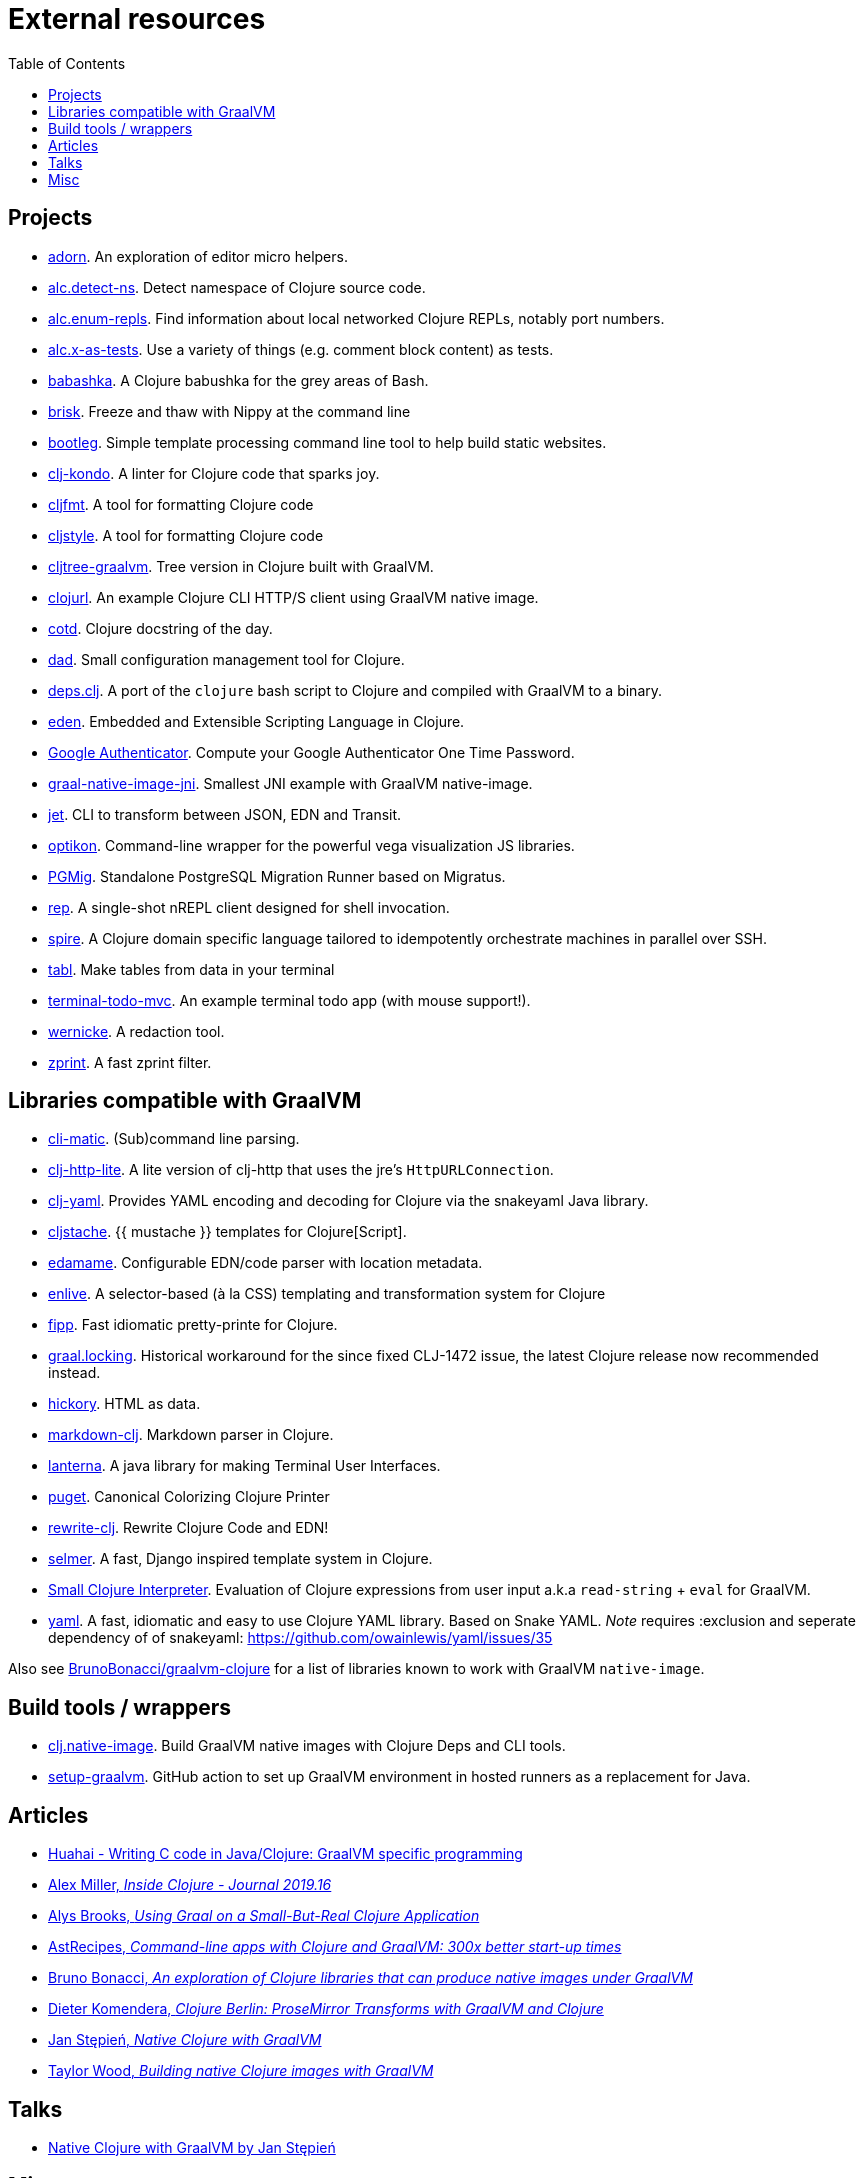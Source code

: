 = External resources
:toc:

== Projects

* https://github.com/sogaiu/adorn[adorn]. An exploration of editor micro helpers.
* https://github.com/sogaiu/alc.detect-ns[alc.detect-ns]. Detect namespace of Clojure source code.
* https://github.com/sogaiu/alc.enum-repls[alc.enum-repls]. Find information about local networked Clojure REPLs, notably port numbers.
* https://github.com/sogaiu/alc.x-as-tests[alc.x-as-tests]. Use a variety of things (e.g. comment block content) as tests.
* https://github.com/borkdude/babashka[babashka]. A Clojure babushka for the grey areas of Bash.
* https://github.com/justone/brisk[brisk]. Freeze and thaw with Nippy at the command line
* https://github.com/retrogradeorbit/bootleg[bootleg]. Simple template processing command line tool to help build static websites.
* https://github.com/borkdude/clj-kondo[clj-kondo]. A linter for Clojure code that sparks joy.
* https://github.com/weavejester/cljfmt[cljfmt]. A tool for formatting Clojure code
* https://github.com/greglook/cljstyle[cljstyle]. A tool for formatting Clojure code
* https://github.com/borkdude/cljtree-graalvm[cljtree-graalvm]. Tree version in Clojure built with GraalVM.
* https://github.com/taylorwood/clojurl[clojurl]. An example Clojure CLI HTTP/S client using GraalVM native image.
* https://github.com/tomekw/cotd[cotd]. Clojure docstring of the day.
* https://github.com/liquidz/dad[dad]. Small configuration management tool for Clojure.
* https://github.com/borkdude/deps.clj[deps.clj]. A port of the `clojure` bash script to Clojure and compiled with GraalVM to a binary.
* https://github.com/benzap/eden[eden]. Embedded and Extensible Scripting Language in Clojure.
* https://github.com/ashwinbhaskar/Google-Authenticator[Google Authenticator]. Compute your Google Authenticator One Time Password.
* https://github.com/retrogradeorbit/graal-native-image-jni[graal-native-image-jni]. Smallest JNI example with GraalVM native-image.
* https://github.com/borkdude/jet[jet]. CLI to transform between JSON, EDN and Transit.
* https://github.com/stathissideris/optikon[optikon]. Command-line wrapper for the powerful vega visualization JS libraries.
* https://github.com/leafclick/pgmig[PGMig]. Standalone PostgreSQL Migration Runner based on Migratus.
* https://github.com/eraserhd/rep[rep]. A single-shot nREPL client designed for shell invocation.
* https://github.com/epiccastle/spire[spire]. A Clojure domain specific language tailored to idempotently orchestrate machines in parallel over SSH.
* https://github.com/justone/tabl[tabl]. Make tables from data in your terminal
* https://github.com/phronmophobic/terminal-todo-mvc[terminal-todo-mvc]. An example terminal todo app (with mouse support!).
* https://github.com/latacora/wernicke[wernicke]. A redaction tool.
* https://github.com/kkinnear/zprint[zprint]. A fast zprint filter.

== Libraries compatible with GraalVM

* https://github.com/l3nz/cli-matic[cli-matic]. (Sub)command line parsing.
* https://github.com/martinklepsch/clj-http-lite[clj-http-lite]. A lite version of clj-http that uses the jre’s `HttpURLConnection`.
* https://github.com/clj-commons/clj-yaml[clj-yaml]. Provides YAML encoding and decoding for Clojure via the snakeyaml Java library.
* https://github.com/fotoetienne/cljstache[cljstache]. {{ mustache }} templates for Clojure[Script].
* https://github.com/borkdude/edamame[edamame]. Configurable EDN/code parser with location metadata.
* https://github.com/cgrand/enlive[enlive]. A selector-based (à la CSS) templating and transformation system for Clojure
* https://github.com/brandonbloom/fipp[fipp]. Fast idiomatic pretty-printe for Clojure.
* https://github.com/borkdude/graal.locking[graal.locking]. Historical workaround for the since fixed CLJ-1472 issue, the latest Clojure release now recommended instead.
* https://github.com/davidsantiago/hickory[hickory]. HTML as data.
* https://github.com/yogthos/markdown-clj[markdown-clj]. Markdown parser in Clojure.
* https://github.com/mabe02/lanterna[lanterna]. A java library for making Terminal User Interfaces.
* https://github.com/greglook/puget[puget]. Canonical Colorizing Clojure Printer
* https://github.com/xsc/rewrite-clj[rewrite-clj]. Rewrite Clojure Code and EDN!
* https://github.com/yogthos/Selmer[selmer]. A fast, Django inspired template system in Clojure.
* https://github.com/borkdude/sci[Small Clojure Interpreter]. Evaluation of Clojure expressions from user input a.k.a `read-string` + `eval` for GraalVM.
* https://github.com/owainlewis/yaml[yaml]. A fast, idiomatic and easy to use Clojure YAML library. Based on Snake YAML. _Note_ requires :exclusion and seperate dependency of of snakeyaml: https://github.com/owainlewis/yaml/issues/35

Also see https://github.com/BrunoBonacci/graalvm-clojure[BrunoBonacci/graalvm-clojure] for a list of libraries known to work with GraalVM `native-image`.

== Build tools / wrappers

* https://github.com/taylorwood/clj.native-image[clj.native-image]. Build GraalVM native images with Clojure Deps and CLI tools.
* https://github.com/DeLaGuardo/setup-graalvm[setup-graalvm]. GitHub action to set up GraalVM environment in hosted runners as a replacement for Java.

== Articles

* https://yyhh.org/blog/2021/02/writing-c-code-in-javaclojure-graalvm-specific-programming/[Huahai - Writing C code in Java/Clojure: GraalVM specific programming]
* http://insideclojure.org/2019/04/19/journal/#clojure-1101[Alex Miller, _Inside Clojure - Journal 2019.16_]
* http://www.alysbrooks.com/using-graal-on-a-small-but-real-clojure-application.html[Alys Brooks, _Using Graal on a Small-But-Real Clojure Application_]
* https://www.astrecipes.net/blog/2018/07/20/cmd-line-apps-with-clojure-and-graalvm/[AstRecipes, _Command-line apps with Clojure and GraalVM: 300x better start-up times_]
* https://github.com/BrunoBonacci/graalvm-clojure[Bruno Bonacci, _An exploration of Clojure libraries that can produce native images under GraalVM_]
* https://nextjournal.com/kommen/clojure-berlin-prosemirror-transforms-with-graalvm-and-clojure[Dieter Komendera, _Clojure Berlin: ProseMirror Transforms with GraalVM and Clojure_]
* https://www.innoq.com/en/blog/native-clojure-and-graalvm/[Jan Stępień, _Native Clojure with GraalVM_]
* https://blog.taylorwood.io/2018/05/02/graalvm-clojure.html[Taylor Wood, _Building native Clojure images with GraalVM_]

== Talks

* https://www.youtube.com/watch?v=topKYJgv6qA[Native Clojure with GraalVM by Jan Stępień]

== Misc

* http://ssw.jku.at/Teaching/MasterTheses/Graal/TruffleClojure.pdf[Truffle/Clojure: An AST-Interpreter for Clojure, Master thesis for Thomas Feichtinger] (PDF)
